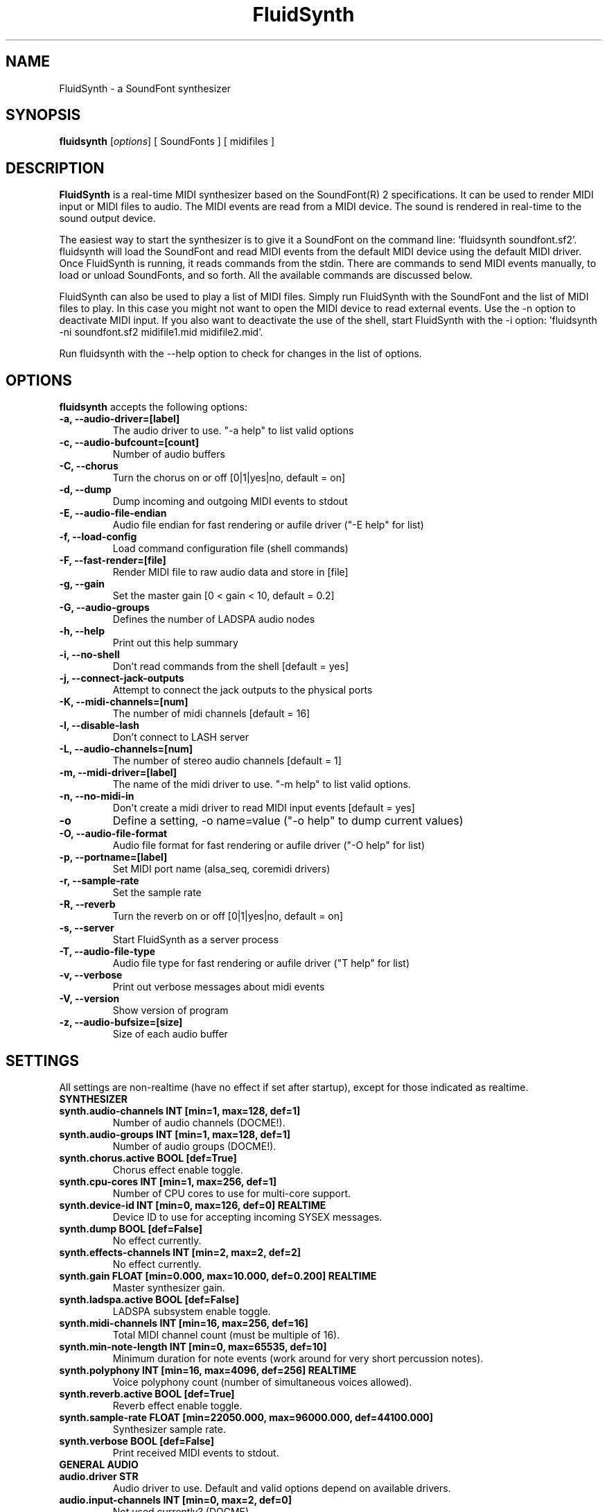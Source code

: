 .\"                              hey, Emacs:   -*- nroff -*-
.\" FluidSynth is free software; you can redistribute it and/or modify
.\" it under the terms of the GNU Library General Public License as published by
.\" the Free Software Foundation; either version 2 of the License, or
.\" (at your option) any later version.
.\"
.\" This program is distributed in the hope that it will be useful,
.\" but WITHOUT ANY WARRANTY; without even the implied warranty of
.\" MERCHANTABILITY or FITNESS FOR A PARTICULAR PURPOSE.  See the
.\" GNU General Public License for more details.
.\"
.\" You should have received a copy of the GNU Library General Public License
.\" along with this program; see the file COPYING.  If not, write to
.\" the Free Software Foundation, 675 Mass Ave, Cambridge, MA 02139, USA.
.\"
.TH FluidSynth 1 "Oct 22, 2009"
.\" Please update the above date whenever this man page is modified.
.\"
.\" Some roff macros, for reference:
.\" .nh        disable hyphenation
.\" .hy        enable hyphenation
.\" .ad l      left justify
.\" .ad b      justify to both left and right margins (default)
.\" .nf        disable filling
.\" .fi        enable filling
.\" .br        insert line break
.\" .sp <n>    insert n+1 empty lines
.\" for manpage-specific macros, see man(7)
.SH NAME
FluidSynth \- a SoundFont synthesizer
.SH SYNOPSIS
.B fluidsynth
.RI [ options ] 
[ SoundFonts ] 
[ midifiles ] 
.SH DESCRIPTION
\fBFluidSynth\fP is a real-time MIDI synthesizer based on the
SoundFont(R) 2 specifications. It can be used to render MIDI input or
MIDI files to audio.  The MIDI events are read from a MIDI device. The
sound is rendered in real-time to the sound output device.
.PP
The easiest way to start the synthesizer is to give it a SoundFont on
the command line: 'fluidsynth soundfont.sf2'. fluidsynth will load the
SoundFont and read MIDI events from the default MIDI device using the
default MIDI driver.  Once FluidSynth is running, it reads commands
from the stdin. There are commands to send MIDI events manually, to
load or unload SoundFonts, and so forth. All the available commands are
discussed below.
.PP
FluidSynth can also be used to play a list of MIDI files. Simply run
FluidSynth with the SoundFont and the list of MIDI files to play. In
this case you might not want to open the MIDI device to read external
events. Use the \-n option to deactivate MIDI input. If you also
want to deactivate the use of the shell, start FluidSynth with the \-i
option: 'fluidsynth \-ni soundfont.sf2 midifile1.mid midifile2.mid'.
.PP
Run fluidsynth with the \-\-help option to check for changes in the list of options.
.SH OPTIONS
\fBfluidsynth\fP accepts the following options:

.TP
.B \-a, \-\-audio\-driver=[label]
The audio driver to use. "\-a help" to list valid options
.TP
.B \-c, \-\-audio\-bufcount=[count]
Number of audio buffers
.TP
.B \-C, \-\-chorus
Turn the chorus on or off [0|1|yes|no, default = on]
.TP
.B \-d, \-\-dump
Dump incoming and outgoing MIDI events to stdout
.TP
.B \-E, \-\-audio\-file\-endian
Audio file endian for fast rendering or aufile driver ("\-E help" for list)
.TP
.B \-f, \-\-load\-config
Load command configuration file (shell commands)
.TP
.B \-F, \-\-fast\-render=[file]
Render MIDI file to raw audio data and store in [file]
.TP
.B \-g, \-\-gain
Set the master gain [0 < gain < 10, default = 0.2]
.TP
.B \-G, \-\-audio\-groups
Defines the number of LADSPA audio nodes
.TP
.B \-h, \-\-help
Print out this help summary
.TP
.B \-i, \-\-no\-shell
Don't read commands from the shell [default = yes]
.TP
.B \-j, \-\-connect\-jack\-outputs
Attempt to connect the jack outputs to the physical ports
.TP
.B \-K, \-\-midi\-channels=[num]
The number of midi channels [default = 16]
.TP
.B \-l, \-\-disable\-lash
Don't connect to LASH server
.TP
.B \-L, \-\-audio\-channels=[num]
The number of stereo audio channels [default = 1]
.TP
.B \-m, \-\-midi\-driver=[label]
The name of the midi driver to use. "\-m help" to list valid options.
.TP
.B \-n, \-\-no\-midi\-in
Don't create a midi driver to read MIDI input events [default = yes]
.TP
.B \-o
Define a setting, \-o name=value ("\-o help" to dump current values)
.TP
.B \-O, \-\-audio\-file\-format
Audio file format for fast rendering or aufile driver ("\-O help" for list)
.TP
.B \-p, \-\-portname=[label] 
Set MIDI port name (alsa_seq, coremidi drivers) 
.TP
.B \-r, \-\-sample\-rate
Set the sample rate
.TP
.B \-R, \-\-reverb
Turn the reverb on or off [0|1|yes|no, default = on]
.TP
.B \-s, \-\-server
Start FluidSynth as a server process
.TP
.B \-T, \-\-audio\-file\-type
Audio file type for fast rendering or aufile driver ("\T help" for list)
.TP
.B \-v, \-\-verbose
Print out verbose messages about midi events
.TP
.B \-V, \-\-version
Show version of program
.TP
.B \-z, \-\-audio\-bufsize=[size]
Size of each audio buffer

.SH SETTINGS

All settings are non-realtime (have no effect if set after startup), except for those
indicated as realtime.

.TP
.B SYNTHESIZER

.TP
.B synth.audio\-channels    INT   [min=1, max=128, def=1]
Number of audio channels (DOCME!).
.TP
.B synth.audio\-groups      INT   [min=1, max=128, def=1]
Number of audio groups (DOCME!).
.TP
.B synth.chorus.active      BOOL  [def=True]
Chorus effect enable toggle.
.TP
.B synth.cpu\-cores         INT   [min=1, max=256, def=1]
Number of CPU cores to use for multi-core support.
.TP
.B synth.device\-id         INT   [min=0, max=126, def=0] REALTIME
Device ID to use for accepting incoming SYSEX messages.
.TP
.B synth.dump               BOOL  [def=False]
No effect currently.
.TP
.B synth.effects\-channels  INT   [min=2, max=2, def=2]
No effect currently.
.TP
.B synth.gain               FLOAT [min=0.000, max=10.000, def=0.200] REALTIME
Master synthesizer gain.
.TP
.B synth.ladspa.active      BOOL  [def=False]
LADSPA subsystem enable toggle.
.TP
.B synth.midi\-channels     INT   [min=16, max=256, def=16]
Total MIDI channel count (must be multiple of 16).
.TP
.B synth.min\-note\-length  INT   [min=0, max=65535, def=10]
Minimum duration for note events (work around for very short percussion notes).
.TP
.B synth.polyphony          INT   [min=16, max=4096, def=256] REALTIME
Voice polyphony count (number of simultaneous voices allowed).
.TP
.B synth.reverb.active      BOOL  [def=True]
Reverb effect enable toggle.
.TP
.B synth.sample\-rate       FLOAT [min=22050.000, max=96000.000, def=44100.000]
Synthesizer sample rate.
.TP
.B synth.verbose            BOOL  [def=False]
Print received MIDI events to stdout.

.TP
.B GENERAL AUDIO

.TP
.B audio.driver             STR
Audio driver to use. Default and valid options depend on available drivers.
.TP
.B audio.input\-channels    INT   [min=0, max=2, def=0]
Not used currently? (DOCME).
.TP
.B audio.output\-channels   INT   [min=2, max=32, def=2]
DOCME
.TP
.B audio.period\-size       INT   [min=64, max=8192, def=64]
Period size for audio buffers. Used by many audio drivers.
.TP
.B audio.periods            INT   [min=2, max=64, def=16]
Count of audio buffers. Used by many audio drivers.
.TP
.B audio.realtime           BOOL  [def=True]
High priority (real time) toggle for audio driver thread.
.TP
.B audio.realtime\-prio     INT   [min=1, max=99, def=90]
Priority to assign to audio thread if audio.realtime is enabled.
.TP
.B audio.sample\-format     STR   [def='16bits' vals:'16bits','float']
Audio output format, to select format for those drivers which support 16 bit or floating point.

.TP
.B AUDIO DRIVER SPECIFIC

.TP
.B audio.alsa.device        STR   [def='default']
ALSA audio driver output device.
.TP
.B audio.coreaudio.device   STR   [def='default']
CoreAudio driver output device. Valid options depend on system.
.TP
.B audio.dart.device        STR   [def='default']
OS/2 Dart audio driver device.
.TP
.B audio.dsound.device      STR   [def='default']
Device to use for DirectSound driver. Valid options depend on system.
.TP
.B audio.file.endian        STR   [def='auto' vals:'auto','big','cpu','little']
File renderer or file driver byte order selection. 'auto' selects the default for the selected
file type. 'cpu' uses the CPU byte order. Limited to 'cpu' if no libsndfile support.
.TP
.B audio.file.format        STR   [def='s16' vals:'double','float','s16','s24','s32','s8','u8']
File renderer or file driver audio format. Limited to 's16' if no libsndfile support.
.TP
.B audio.file.name          STR   [def='fluidsynth.wav']
Output file name for file renderer or file driver.
.TP
.B audio.file.type          STR   [def='auto' vals:'aiff','au','auto','flac','oga','raw','wav']
Output file type for file renderer or file driver. 'auto' attempts to determine type from file
extension in audio.file.name. Limited to 'raw' if no libsndfile support. Actual options will vary
depending on libsndfile library.
.TP
.B audio.jack.autoconnect   BOOL  [def=False]
If enabled, then FluidSynth is automatically connected to Jack system audio output ports.
.TP
.B audio.jack.id            STR   [def='fluidsynth']
Client ID to use when connecting to Jack.
.TP
.B audio.jack.multi         BOOL  [def=False]
TRUE to enable multi-channel output.
.TP
.B audio.jack.server        STR   [def='']
Jack server name. Blank for default.
.TP
.B audio.oss.device         STR   [def='/dev/dsp']
OSS driver output device.
.TP
.B audio.portaudio.device   STR   [def='PortAudio Default']
PortAudio driver output device. Available options depends on system.
.TP
.B audio.pulseaudio.device  STR   [def='default']
PulseAudio driver output device.
.TP
.B audio.pulseaudio.server  STR   [def='default']
PulseAudio driver server.

.TP
.B GENERAL MIDI

.TP
.B midi.driver              STR
MIDI driver to use. Default and valid options depend on available drivers.
.TP
.B midi.realtime            BOOL  [def=True]
High priority (real time) toggle for MIDI driver thread.
.TP
.B midi.realtime\-prio      INT   [min=1, max=99, def=80]
Priority to assign to MIDI thread if midi.realtime is enabled.

.TP
.B MIDI DRIVER SPECIFIC

.TP
.B midi.alsa.device         STR   [def='default']
ALSA raw MIDI driver device.
.TP
.B midi.alsa_seq.device     STR   [def='default']
ALSA sequencer MIDI driver device.
.TP
.B midi.alsa_seq.id         STR   [def='pid']
ALSA sequencer client ID. 'pid' will use process ID as part of the client name.
.TP
.B midi.coremidi.id         STR   [def='pid']
Client ID to use for CoreMIDI driver. 'pid' will use process ID as port of the client name.
.TP
.B midi.jack.id             STR   [def='fluidsynth-midi']
Jack MIDI driver client ID.
.TP
.B midi.jack.server         STR   [def='']
Jack MIDI driver server. Blank to use default.
.TP
.B midi.oss.device          STR   [def='/dev/midi']
OSS MIDI driver device.
.TP
.B midi.portname            STR   [def='']
Port name used for CoreAudio and ALSA sequencer drivers.
.TP
.B midi.winmidi.device      STR   [def='default']
Device for Windows MIDI driver.

.TP
.B MISCELLANEOUS

.TP
.B player.reset\-synth      BOOL  [def=True]
TRUE to reset synthesizer MIDI state between MIDI songs.
.TP
.B player.timing\-source    STR   [def='sample' vals:'sample','system']
Selects timing source for MIDI sequencer. 'system' uses the system timer.
'sample' uses the sample clock (amount of audio output, events synchronized with audio).
.TP
.B shell.port               INT   [min=1, max=65535, def=9800]
Shell command server TCP/IP port number to use.
.TP
.B shell.prompt             STR   [def='']
Shell prompt string.

.SH SHELL COMMANDS
.TP
.B GENERAL
.TP
.B help
Prints out list of help topics (type "help <topic>")
.TP
.B quit
Quit the synthesizer
.TP
.B SOUNDFONTS
.TP
.B load filename
Load a SoundFont
.TP
.B unload number
Unload a SoundFont. The number is the index of the SoundFont on the stack.
.TP
.B fonts
Lists the current SoundFonts on the stack
.TP
.B inst number
Print out the available instruments for the SoundFont.
.TP
.B MIDI MESSAGES
.TP
.B noteon channel key velocity 
Send a note-on event
.TP
.B noteoff channel key
Send a note-off event
.TP
.B cc channel ctrl value
Send a control change event
.TP
.B prog chan num
Send program-change message
.TP
.B select chan sfont bank prog
Combination of bank-select and program-change
.TP
.B channels
Print out the presets of all channels.
.TP
.B AUDIO SYNTHESIS
.TP
.B gain value
Set the master gain (0 < gain < 5)
.TP
.B interp num
Choose interpolation method for all channels
.TP
.B interpc chan num
Choose interpolation method for one channel
.TP
.B REVERB
.TP
.B reverb [0|1|on|off]
Turn the reverb on or off
.TP
.B rev_preset num
Load preset num into the reverb unit
.TP
.B rev_setroomsize num
Change reverb room size
.TP
.B rev_setdamp num
Change reverb damping
.TP
.B rev_setwidth num
Change reverb width
.TP
.B rev_setlevel num
Change reverb level
.TP
.B CHORUS
.TP
.B chorus [0|1|on|off]
Turn the chorus on or off
.TP
.B cho_set_nr n
Use n delay lines (default 3)
.TP
.B cho_set_level num
Set output level of each chorus line to num
.TP
.B cho_set_speed num
Set mod speed of chorus to num (Hz)
.TP
.B cho_set_depth num
Set chorus modulation depth to num (ms)
.TP
.B MIDI ROUTER
.TP
.B router_default
Reloads the default MIDI routing rules (input channels are mapped 1:1
to the synth)
.TP
.B router_clear
Deletes all MIDI routing rules.
.TP
.B router_begin [note|cc|prog|pbend|cpress|kpress]
Starts a new routing rule for events of the given type
.TP
.B router_chan min max mul add
Limits the rule for events on min <= chan <= max.
If the channel falls into the window, it is multiplied by 'mul', then 'add' is added.
.TP
.B router_par1 min max mul add
Limits parameter 1 (for example note number in a note events). Similar
to router_chan.
.TP
.B router_par2 min max mul add
Limits parameter 2 (for example velocity in a note event). Similar to router_chan 
.TP
.B router_end
Finishes the current rule and adds it to the router.
.TP
.B Router examples
.TP
router_clear
.TP
router_begin note
.TP
router_chan 0 7 0 15
.TP
router_end
.TP
Will accept only note events from the lower 8 MIDI
channels. Regardless of the channel, the synthesizer plays the note on
ch 15 (synthchannel=midichannel*0+15)
.TP
router_begin cc
.TP
router_chan 0 7 0 15
.TP
router_par1 1 1 0 64
.TP
router_add
Configures the modulation wheel to act as sustain pedal (transforms CC
1 to CC 64 on the lower 8 MIDI channels, routes to ch 15) 

.SH AUTHORS
Peter Hanappe <hanappe@fluid-synth.org> 
.br 
Markus Nentwig <nentwig@users.sourceforge.net>
.br 
Antoine Schmitt <as@gratin.org>
.br 
Josh Green <jgreen@users.sourceforge.net>
.br 
Stephane Letz <letz@grame.fr>

Please check the AUTHORS and THANKS files for all credits
.SH DISCLAIMER
SoundFont(R) is a registered trademark of E-mu Systems, Inc. 
